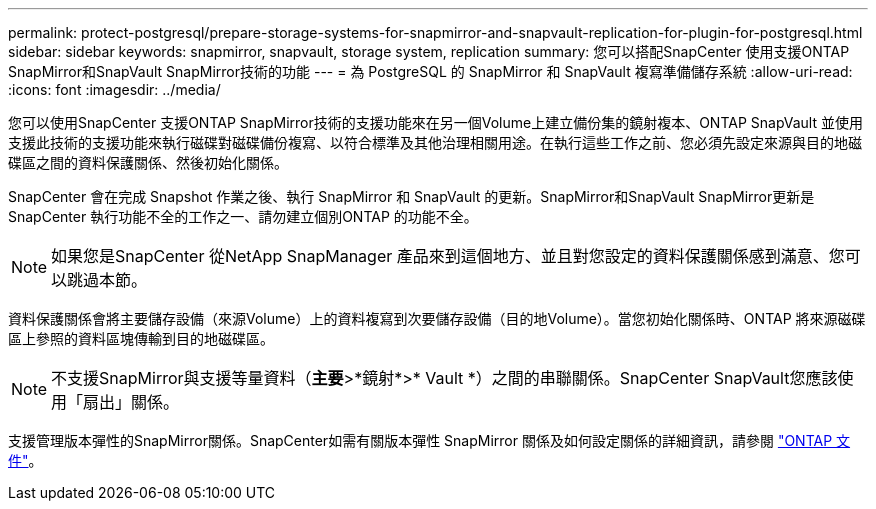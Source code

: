 ---
permalink: protect-postgresql/prepare-storage-systems-for-snapmirror-and-snapvault-replication-for-plugin-for-postgresql.html 
sidebar: sidebar 
keywords: snapmirror, snapvault, storage system, replication 
summary: 您可以搭配SnapCenter 使用支援ONTAP SnapMirror和SnapVault SnapMirror技術的功能 
---
= 為 PostgreSQL 的 SnapMirror 和 SnapVault 複寫準備儲存系統
:allow-uri-read: 
:icons: font
:imagesdir: ../media/


[role="lead"]
您可以使用SnapCenter 支援ONTAP SnapMirror技術的支援功能來在另一個Volume上建立備份集的鏡射複本、ONTAP SnapVault 並使用支援此技術的支援功能來執行磁碟對磁碟備份複寫、以符合標準及其他治理相關用途。在執行這些工作之前、您必須先設定來源與目的地磁碟區之間的資料保護關係、然後初始化關係。

SnapCenter 會在完成 Snapshot 作業之後、執行 SnapMirror 和 SnapVault 的更新。SnapMirror和SnapVault SnapMirror更新是SnapCenter 執行功能不全的工作之一、請勿建立個別ONTAP 的功能不全。


NOTE: 如果您是SnapCenter 從NetApp SnapManager 產品來到這個地方、並且對您設定的資料保護關係感到滿意、您可以跳過本節。

資料保護關係會將主要儲存設備（來源Volume）上的資料複寫到次要儲存設備（目的地Volume）。當您初始化關係時、ONTAP 將來源磁碟區上參照的資料區塊傳輸到目的地磁碟區。


NOTE: 不支援SnapMirror與支援等量資料（*主要*>*鏡射*>* Vault *）之間的串聯關係。SnapCenter SnapVault您應該使用「扇出」關係。

支援管理版本彈性的SnapMirror關係。SnapCenter如需有關版本彈性 SnapMirror 關係及如何設定關係的詳細資訊，請參閱 http://docs.netapp.com/ontap-9/index.jsp?topic=%2Fcom.netapp.doc.ic-base%2Fresources%2Fhome.html["ONTAP 文件"^]。
